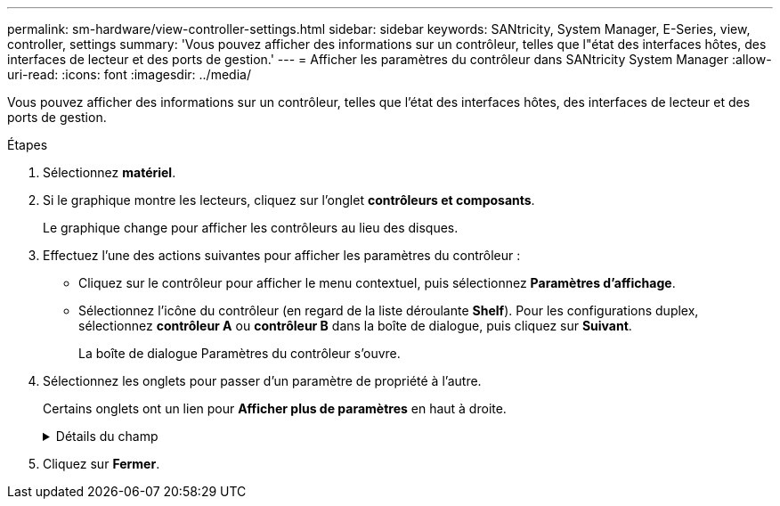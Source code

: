 ---
permalink: sm-hardware/view-controller-settings.html 
sidebar: sidebar 
keywords: SANtricity, System Manager, E-Series, view, controller, settings 
summary: 'Vous pouvez afficher des informations sur un contrôleur, telles que l"état des interfaces hôtes, des interfaces de lecteur et des ports de gestion.' 
---
= Afficher les paramètres du contrôleur dans SANtricity System Manager
:allow-uri-read: 
:icons: font
:imagesdir: ../media/


[role="lead"]
Vous pouvez afficher des informations sur un contrôleur, telles que l'état des interfaces hôtes, des interfaces de lecteur et des ports de gestion.

.Étapes
. Sélectionnez *matériel*.
. Si le graphique montre les lecteurs, cliquez sur l'onglet *contrôleurs et composants*.
+
Le graphique change pour afficher les contrôleurs au lieu des disques.

. Effectuez l'une des actions suivantes pour afficher les paramètres du contrôleur :
+
** Cliquez sur le contrôleur pour afficher le menu contextuel, puis sélectionnez *Paramètres d'affichage*.
** Sélectionnez l'icône du contrôleur (en regard de la liste déroulante *Shelf*). Pour les configurations duplex, sélectionnez *contrôleur A* ou *contrôleur B* dans la boîte de dialogue, puis cliquez sur *Suivant*.
+
La boîte de dialogue Paramètres du contrôleur s'ouvre.



. Sélectionnez les onglets pour passer d'un paramètre de propriété à l'autre.
+
Certains onglets ont un lien pour *Afficher plus de paramètres* en haut à droite.

+
.Détails du champ
[%collapsible]
====
[cols="25h,~"]
|===
| Onglet | Description 


 a| 
Base
 a| 
Affiche l'état du contrôleur, le nom du modèle, le numéro de pièce de remplacement, la version actuelle du micrologiciel et la version de la mémoire d'accès aléatoire statique non volatile (NVSRAM).



 a| 
Cache
 a| 
Affiche les paramètres de cache du contrôleur, qui comprennent le cache de données, le cache du processeur et le périphérique de sauvegarde du cache. Le périphérique de sauvegarde du cache est utilisé pour sauvegarder les données dans le cache si vous perdez de l'alimentation du contrôleur. L'état peut être optimal, échec, supprimé, inconnu, protégé en écriture, Ou incompatible.



 a| 
Interfaces hôtes
 a| 
Affiche les informations sur l'interface hôte et l'état de liaison de chaque port. L'interface hôte est la connexion entre le contrôleur et l'hôte, comme Fibre Channel ou iSCSI.


NOTE: L'emplacement de la carte d'interface hôte (HIC) se trouve soit dans la carte de base, soit dans un emplacement (baie). « Carte mère » indique que les ports HIC sont intégrés au contrôleur. Les ports « slot » sont sur le HIC en option.



 a| 
Interfaces de lecteur
 a| 
Affiche les informations sur l'interface du lecteur et l'état de la liaison de chaque port. L'interface de lecteur est la connexion entre le contrôleur et les disques, par exemple SAS.



 a| 
Ports de gestion
 a| 
Affiche les détails du port de gestion, tels que le nom d'hôte utilisé pour accéder au contrôleur et indique si une connexion à distance a été activée. Le port de gestion connecte le contrôleur et le client de gestion, c'est-à-dire où un navigateur est installé pour accéder à System Manager.



 a| 
DNS/NTP
 a| 
La présente la méthode d'adressage et les adresses IP du serveur DNS et du serveur NTP, si ces serveurs ont été configurés dans System Manager.

Le système de noms de domaine (DNS) est un système d'attribution de nom aux périphériques connectés à Internet ou à un réseau privé. Le serveur DNS gère un répertoire de noms de domaine et les convertit en adresses IP (Internet Protocol).

Le protocole NTP (Network Time Protocol) est un protocole de mise en réseau pour la synchronisation de l'horloge entre les systèmes informatiques des réseaux de données.

|===
====
. Cliquez sur *Fermer*.

